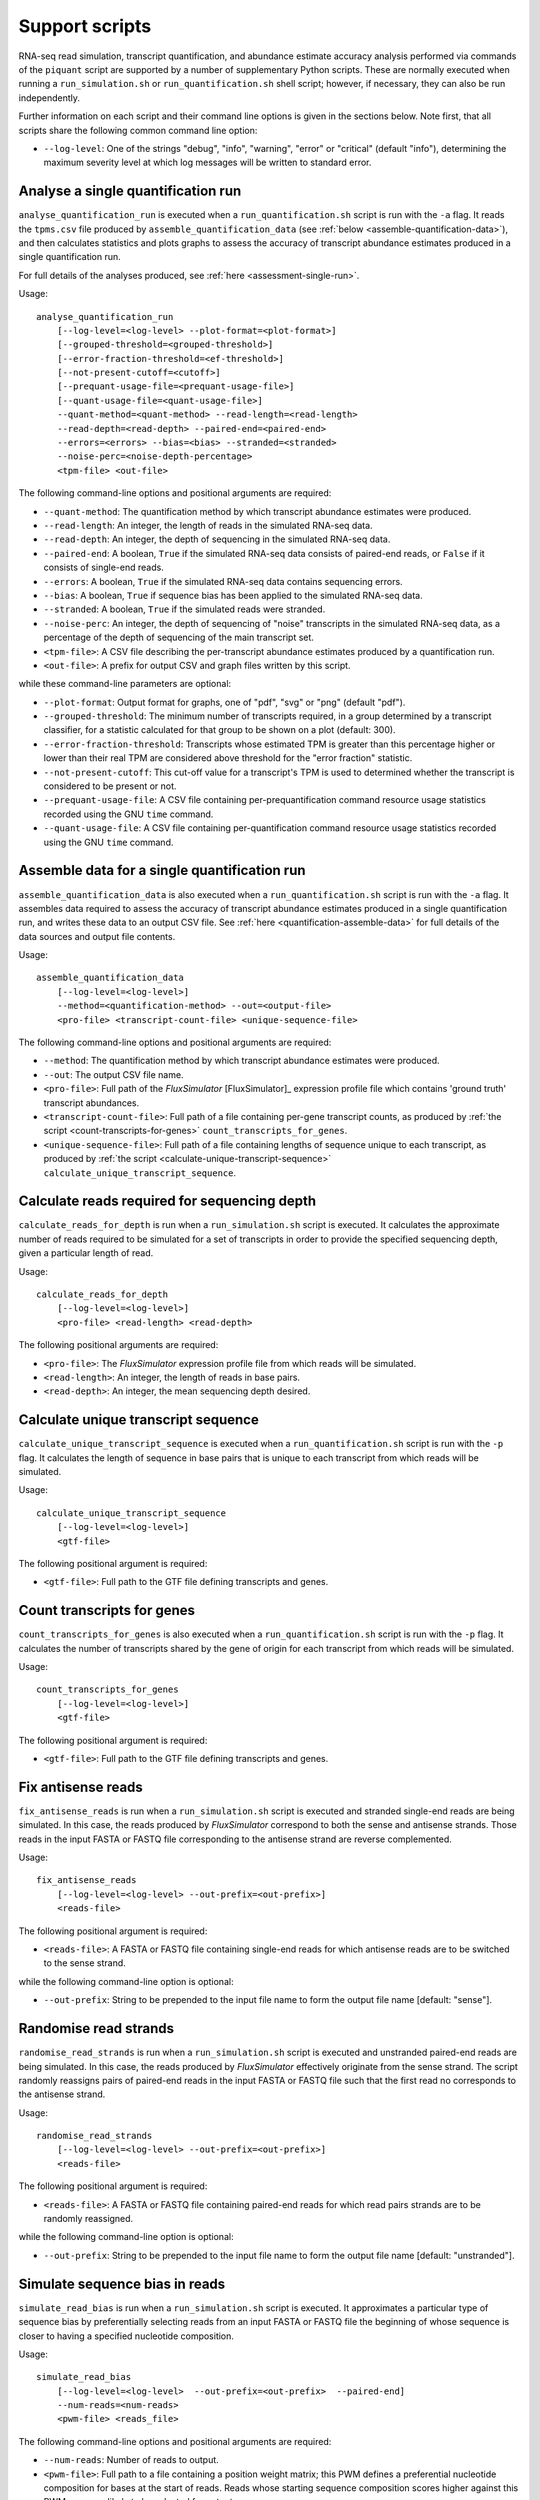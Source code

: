 Support scripts
===============

RNA-seq read simulation, transcript quantification, and abundance estimate accuracy analysis performed via commands of the ``piquant`` script are supported by a number of supplementary Python scripts. These are normally executed when running a ``run_simulation.sh`` or ``run_quantification.sh`` shell script; however, if necessary, they can also be run independently.

Further information on each script and their command line options is given in the sections below. Note first, that all scripts share the following common command line option:

* ``--log-level``: One of the strings "debug", "info", "warning", "error" or "critical" (default "info"), determining the maximum severity level at which log messages will be written to standard error.

.. _analyse-quantification-run:

Analyse a single quantification run
-----------------------------------

``analyse_quantification_run`` is executed when a ``run_quantification.sh`` script is run with the ``-a`` flag. It reads the ``tpms.csv`` file produced by ``assemble_quantification_data`` (see :ref:`below <assemble-quantification-data>`), and then calculates statistics and plots graphs to assess the accuracy of transcript abundance estimates produced in a single quantification run.

For full details of the analyses produced, see :ref:`here <assessment-single-run>`.

Usage::

    analyse_quantification_run 
        [--log-level=<log-level> --plot-format=<plot-format>] 
        [--grouped-threshold=<grouped-threshold>]
        [--error-fraction-threshold=<ef-threshold>] 
        [--not-present-cutoff=<cutoff>] 
        [--prequant-usage-file=<prequant-usage-file>]
        [--quant-usage-file=<quant-usage-file>]
        --quant-method=<quant-method> --read-length=<read-length> 
        --read-depth=<read-depth> --paired-end=<paired-end> 
        --errors=<errors> --bias=<bias> --stranded=<stranded> 
        --noise-perc=<noise-depth-percentage> 
        <tpm-file> <out-file>    

The following command-line options and positional arguments are required:

* ``--quant-method``: The quantification method by which transcript abundance estimates were produced.
* ``--read-length``: An integer, the length of reads in the simulated RNA-seq data.
* ``--read-depth``: An integer, the depth of sequencing in the simulated RNA-seq data.
* ``--paired-end``: A boolean, ``True`` if the simulated RNA-seq data consists of paired-end reads, or ``False`` if it consists of single-end reads.
* ``--errors``: A boolean, ``True`` if the simulated RNA-seq data contains sequencing errors.
* ``--bias``: A boolean, ``True`` if sequence bias has been applied to the simulated RNA-seq data.
* ``--stranded``: A boolean, ``True`` if the simulated reads were stranded.
* ``--noise-perc``: An integer, the depth of sequencing of "noise" transcripts in the simulated RNA-seq data, as a percentage of the depth of sequencing of the main transcript set.
* ``<tpm-file>``: A CSV file describing the per-transcript abundance estimates produced by a quantification run.
* ``<out-file>``: A prefix for output CSV and graph files written by this script.

while these command-line parameters are optional:

* ``--plot-format``: Output format for graphs, one of "pdf", "svg" or "png" (default "pdf").
* ``--grouped-threshold``: The minimum number of transcripts required, in a group determined by a transcript classifier, for a statistic calculated for that group to be shown on a plot (default: 300).
* ``--error-fraction-threshold``: Transcripts whose estimated TPM is greater than this percentage higher or lower than their real TPM are considered above threshold for the "error fraction" statistic.
* ``--not-present-cutoff``: This cut-off value for a transcript's TPM is used to determined whether the transcript is considered to be present or not.
* ``--prequant-usage-file``: A CSV file containing per-prequantification command resource usage statistics recorded using the GNU ``time`` command.
* ``--quant-usage-file``: A CSV file containing per-quantification command resource usage statistics recorded using the GNU ``time`` command.

.. _assemble-quantification-data:

Assemble data for a single quantification run
---------------------------------------------

``assemble_quantification_data`` is also executed when a ``run_quantification.sh`` script is run with the ``-a`` flag. It assembles data required to assess the accuracy of transcript abundance estimates produced in a single quantification run, and writes these data to an output CSV file. See :ref:`here <quantification-assemble-data>` for full details of the data sources and output file contents.

Usage::

    assemble_quantification_data 
        [--log-level=<log-level>] 
        --method=<quantification-method> --out=<output-file> 
        <pro-file> <transcript-count-file> <unique-sequence-file>

The following command-line options and positional arguments are required:

* ``--method``: The quantification method by which transcript abundance estimates were produced.
* ``--out``: The output CSV file name.
* ``<pro-file>``: Full path of the *FluxSimulator* [FluxSimulator]_ expression profile file which contains 'ground truth' transcript abundances.
* ``<transcript-count-file>``: Full path of a file containing per-gene transcript counts, as produced by :ref:`the script <count-transcripts-for-genes>` ``count_transcripts_for_genes``.
* ``<unique-sequence-file>``: Full path of a file containing lengths of sequence unique to each transcript, as produced by :ref:`the script <calculate-unique-transcript-sequence>` ``calculate_unique_transcript_sequence``.

.. _calculate-reads-for-depth:

Calculate reads required for sequencing depth
---------------------------------------------

``calculate_reads_for_depth`` is run when a ``run_simulation.sh`` script is executed. It calculates the approximate number of reads required to be simulated for a set of transcripts in order to provide the specified sequencing depth, given a particular length of read.

Usage::

    calculate_reads_for_depth 
        [--log-level=<log-level>] 
        <pro-file> <read-length> <read-depth>

The following positional arguments are required:

* ``<pro-file>``: The *FluxSimulator* expression profile file from which reads will be simulated.
* ``<read-length>``: An integer, the length of reads in base pairs.
* ``<read-depth>``: An integer, the mean sequencing depth desired.

.. _calculate-unique-transcript-sequence:

Calculate unique transcript sequence
------------------------------------

``calculate_unique_transcript_sequence`` is executed when a ``run_quantification.sh`` script is run with the ``-p`` flag. It calculates the length of sequence in base pairs that is unique to each transcript from which reads will be simulated.

Usage::

    calculate_unique_transcript_sequence 
        [--log-level=<log-level>] 
        <gtf-file>

The following positional argument is required:

* ``<gtf-file>``: Full path to the GTF file defining transcripts and genes.

.. _count-transcripts-for-genes:

Count transcripts for genes
---------------------------

``count_transcripts_for_genes`` is also executed when a ``run_quantification.sh`` script is run with the ``-p`` flag. It calculates the number of transcripts shared by the gene of origin for each transcript from which reads will be simulated.

Usage::

    count_transcripts_for_genes 
        [--log-level=<log-level>] 
        <gtf-file>

The following positional argument is required:

* ``<gtf-file>``: Full path to the GTF file defining transcripts and genes.

.. _fix-antisense-reads:

Fix antisense reads
-------------------

``fix_antisense_reads`` is run when a ``run_simulation.sh`` script is executed and stranded single-end reads are being simulated. In this case, the reads produced by *FluxSimulator* correspond to both the sense and antisense strands. Those reads in the input FASTA or FASTQ file corresponding to the antisense strand are reverse complemented.

Usage::

    fix_antisense_reads
        [--log-level=<log-level> --out-prefix=<out-prefix>]
        <reads-file>

The following positional argument is required:

* ``<reads-file>``: A FASTA or FASTQ file containing single-end reads for which antisense reads are to be switched to the sense strand.

while the following command-line option is optional:

* ``--out-prefix``: String to be prepended to the input file name to form the output file name [default: "sense"].

.. _randomise-read-strands:

Randomise read strands
----------------------

``randomise_read_strands`` is run when a ``run_simulation.sh`` script is executed and unstranded paired-end reads are being simulated. In this case, the reads produced by *FluxSimulator* effectively originate from the sense strand. The script randomly reassigns pairs of paired-end reads in the input FASTA or FASTQ file such that the first read no corresponds to the antisense strand.

Usage::

    randomise_read_strands
        [--log-level=<log-level> --out-prefix=<out-prefix>]
        <reads-file>

The following positional argument is required:

* ``<reads-file>``: A FASTA or FASTQ file containing paired-end reads for which read pairs strands are to be randomly reassigned.

while the following command-line option is optional:

* ``--out-prefix``: String to be prepended to the input file name to form the output file name [default: "unstranded"].
 
.. _simulate-read-bias:

Simulate sequence bias in reads
-------------------------------

``simulate_read_bias`` is run when a ``run_simulation.sh`` script is executed. It approximates a particular type of sequence bias by preferentially selecting reads from an input FASTA or FASTQ file the beginning of whose sequence is closer to having a specified nucleotide composition.

Usage::

    simulate_read_bias 
        [--log-level=<log-level>  --out-prefix=<out-prefix>  --paired-end] 
        --num-reads=<num-reads> 
        <pwm-file> <reads_file>

The following command-line options and positional arguments are required:

* ``--num-reads``: Number of reads to output.
* ``<pwm-file>``: Full path to a file containing a position weight matrix; this PWM defines a preferential nucleotide composition for bases at the start of reads. Reads whose starting sequence composition scores higher against this PWM are more likely to be selected for output.
* ``<reads-file>``: FASTA or FASTQ file containing reads upon which bias is to be imposed.

while these command-line parameters are optional:

* ``--out-prefix``: Prefix for FASTA or FASTQ file to which biased reads are written (default "bias").
* ``--paired-end``: Indicates the reads file contains paired-end reads.
